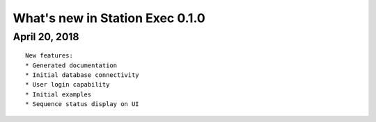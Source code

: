 What's new in Station Exec 0.1.0
================================

April 20, 2018
--------------

::

    New features:
    * Generated documentation
    * Initial database connectivity
    * User login capability
    * Initial examples
    * Sequence status display on UI

